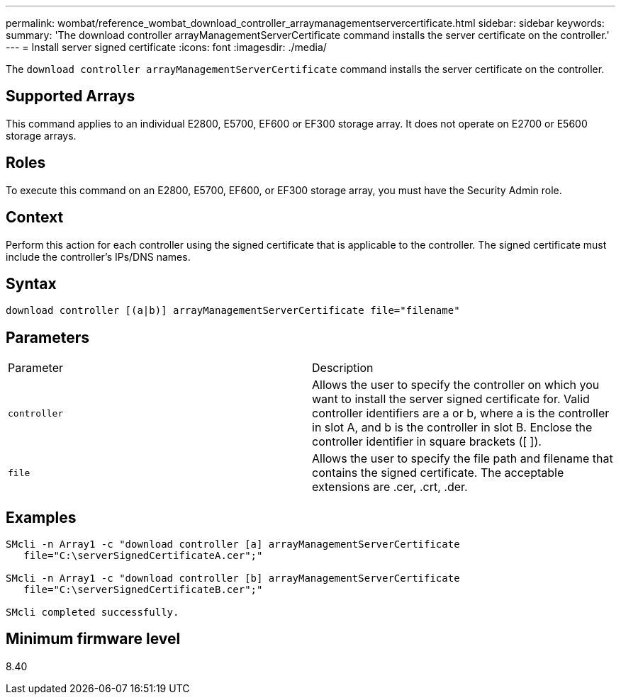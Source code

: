 ---
permalink: wombat/reference_wombat_download_controller_arraymanagementservercertificate.html
sidebar: sidebar
keywords: 
summary: 'The download controller arrayManagementServerCertificate command installs the server certificate on the controller.'
---
= Install server signed certificate
:icons: font
:imagesdir: ./media/

[.lead]
The `download controller arrayManagementServerCertificate` command installs the server certificate on the controller.

== Supported Arrays

This command applies to an individual E2800, E5700, EF600 or EF300 storage array. It does not operate on E2700 or E5600 storage arrays.

== Roles

To execute this command on an E2800, E5700, EF600, or EF300 storage array, you must have the Security Admin role.

== Context

Perform this action for each controller using the signed certificate that is applicable to the controller. The signed certificate must include the controller's IPs/DNS names.

== Syntax

----

download controller [(a|b)] arrayManagementServerCertificate file="filename"
----

== Parameters

|===
| Parameter| Description
a|
`controller`
a|
Allows the user to specify the controller on which you want to install the server signed certificate for. Valid controller identifiers are a or b, where a is the controller in slot A, and b is the controller in slot B. Enclose the controller identifier in square brackets ([ ]).
a|
`file`
a|
Allows the user to specify the file path and filename that contains the signed certificate. The acceptable extensions are .cer, .crt, .der.
|===

== Examples

----

SMcli -n Array1 -c "download controller [a] arrayManagementServerCertificate
   file="C:\serverSignedCertificateA.cer";"

SMcli -n Array1 -c "download controller [b] arrayManagementServerCertificate
   file="C:\serverSignedCertificateB.cer";"

SMcli completed successfully.
----

== Minimum firmware level

8.40
